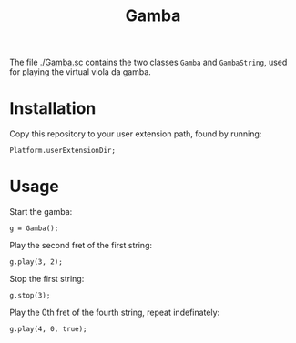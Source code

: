 #+title: Gamba
The file [[./Gamba.sc]] contains the two classes =Gamba= and
=GambaString=, used for playing the virtual viola da gamba.

* Installation
Copy this repository to your user extension path, found by running:

#+begin_src sclang
Platform.userExtensionDir;
#+end_src

* Usage
Start the gamba:

#+begin_src sclang
g = Gamba();
#+end_src

Play the second fret of the first string:

#+begin_src sclang
g.play(3, 2);
#+end_src

Stop the first string:

#+begin_src sclang
g.stop(3);
#+end_src

Play the 0th fret of the fourth string, repeat indefinately:

#+begin_src sclang
g.play(4, 0, true);
#+end_src
